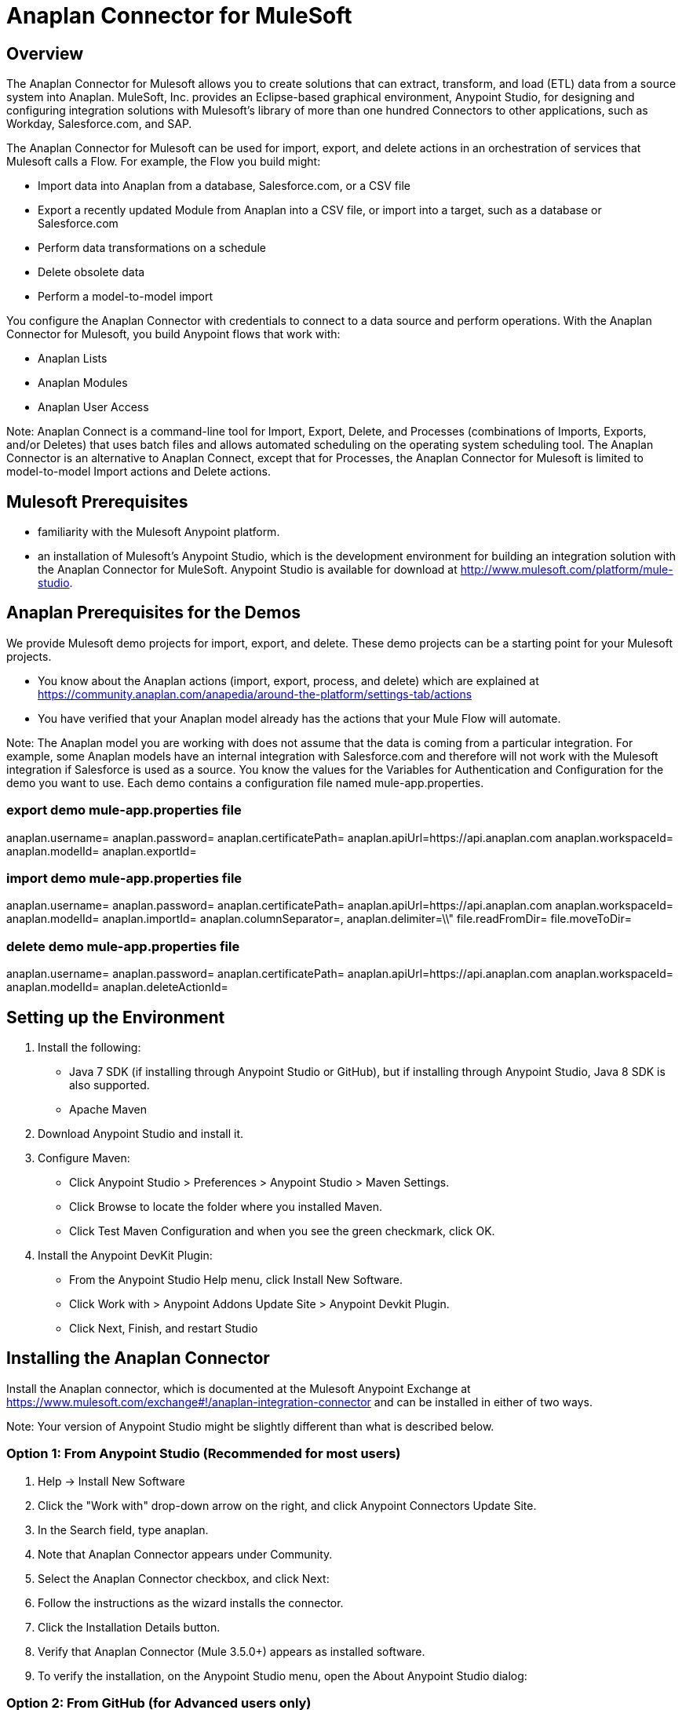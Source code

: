 = Anaplan Connector for MuleSoft

== Overview

The Anaplan Connector for Mulesoft allows you to create solutions that can extract, transform, and load (ETL) data from a source system into Anaplan. MuleSoft, Inc. provides an Eclipse-based graphical environment, Anypoint Studio, for designing and configuring integration solutions with Mulesoft's library of more than one hundred Connectors to other applications, such as Workday, Salesforce.com, and SAP. 

The Anaplan Connector for Mulesoft can be used for import, export, and delete actions in an orchestration of services that Mulesoft calls a Flow. For example, the Flow you build might:

- Import data into Anaplan from a database, Salesforce.com, or a CSV file
- Export a recently updated Module from Anaplan into a CSV file, or import into a target, such as a database or Salesforce.com
- Perform data transformations on a schedule
- Delete obsolete data
- Perform a model-to-model import

You configure the Anaplan Connector with credentials to connect to a data source and perform operations. With the Anaplan Connector for Mulesoft, you build Anypoint flows that work with:

- Anaplan Lists
- Anaplan Modules
- Anaplan User Access

Note: Anaplan Connect is a command-line tool for Import, Export, Delete, and Processes (combinations of Imports, Exports, and/or Deletes) that uses batch files and allows automated scheduling on the operating system scheduling tool. The Anaplan Connector is an alternative to Anaplan Connect, except that for Processes, the Anaplan Connector for Mulesoft is limited to model-to-model Import actions and Delete actions.

== Mulesoft Prerequisites

- familiarity with the Mulesoft Anypoint platform.
- an installation of Mulesoft's Anypoint Studio, which is the development environment for building an integration solution with the Anaplan Connector for MuleSoft.  Anypoint Studio is available for download at http://www.mulesoft.com/platform/mule-studio. 

== Anaplan Prerequisites for the Demos

We provide Mulesoft demo projects for import, export, and delete. These demo projects can be a starting point for your Mulesoft projects.

- You know about the Anaplan actions (import, export, process, and delete) which are explained at https://community.anaplan.com/anapedia/around-the-platform/settings-tab/actions
- You have verified that your Anaplan model already has the actions that your Mule Flow will automate.

Note: The Anaplan model you are working with does not assume that the data is coming from a particular integration. For example, some Anaplan models have an internal integration with Salesforce.com and therefore will not work with the Mulesoft integration if Salesforce is used as a source.
    You know the values for the Variables for Authentication and Configuration for the demo you want to use. Each demo contains a configuration file named mule-app.properties.

=== export demo mule-app.properties file

anaplan.username=
anaplan.password=
anaplan.certificatePath=
anaplan.apiUrl=https://api.anaplan.com
anaplan.workspaceId=
anaplan.modelId=
anaplan.exportId=

=== import demo mule-app.properties file

anaplan.username=
anaplan.password=
anaplan.certificatePath=
anaplan.apiUrl=https://api.anaplan.com
anaplan.workspaceId=
anaplan.modelId=
anaplan.importId=
anaplan.columnSeparator=,
anaplan.delimiter=\\"
file.readFromDir=
file.moveToDir=

=== delete demo mule-app.properties file

anaplan.username=
anaplan.password=
anaplan.certificatePath=
anaplan.apiUrl=https://api.anaplan.com
anaplan.workspaceId=
anaplan.modelId=
anaplan.deleteActionId=

== Setting up the Environment

1. Install the following:
- Java 7 SDK (if installing through Anypoint Studio or GitHub), but if installing through Anypoint Studio, Java 8 SDK is also supported.
- Apache Maven

2. Download Anypoint Studio and install it.

3. Configure Maven:
- Click Anypoint Studio > Preferences > Anypoint Studio > Maven Settings. 
- Click Browse to locate the folder where you installed Maven. 
- Click Test Maven Configuration and when you see the green checkmark, click OK. 

4. Install the Anypoint DevKit Plugin: 
- From the Anypoint Studio Help menu, click Install New Software.
- Click Work with > Anypoint Addons Update Site > Anypoint Devkit Plugin.
- Click Next, Finish, and restart Studio

== Installing the Anaplan Connector

Install the Anaplan connector, which is documented at the Mulesoft Anypoint Exchange at https://www.mulesoft.com/exchange#!/anaplan-integration-connector and can be installed in either of two ways.

Note: Your version of Anypoint Studio might be slightly different than what is described below.

=== Option 1: From Anypoint Studio (Recommended for most users)

1. Help -> Install New Software
2. Click the "Work with" drop-down arrow on the right, and click Anypoint Connectors Update Site.
3. In the Search field, type anaplan. 
4. Note that Anaplan Connector appears under Community.
5. Select the Anaplan Connector checkbox, and click Next:
6. Follow the instructions as the wizard installs the connector.
7. Click the Installation Details button.
8. Verify that Anaplan Connector (Mule 3.5.0+) appears as installed software.
9. To verify the installation, on the Anypoint Studio menu, open the About Anypoint Studio dialog: 

=== Option 2: From GitHub (for Advanced users only)

1. Go to https://github.com/anaplaninc/anaplan-mulesoft and get the downloadable zip named anaplan-mulesoft-master.zip.
2. In Anypoint Studio, click File > Import. 
3. In the Import dialog, select Anypoint Studio > Anypoint Connector Project from External Location.
4. Click Next, click Browse, and open the project where you unzipped it.
5. Note that anaplan-connector appears in the Package Explorer pane. 
6. Right-click the project, Anypoint Connector > Install or Update. 
7. Follow the wizard to install the connector, ignore the warning about "unsigned content", and restart Anypoint Studio when prompted.  

== Installing the Demo Flows (Optional)

1.  (Recommended for most users) - download the demo.zip file from the link at https://community.anaplan.com/web/guest-staging/anapedia/integrations/third-party-data-integration/anaplan-connector-for-mulesoft
    or
    (If you are a software developer experienced with GitHub) - they are inside the "Demo" folder that is part of the downloadable zip in GitHub. 
2. In Anypoint Studio, on the File menu, click Import, and select Anypoint Studio Project from External Location.
3. In the Mule Import dialog, navigate to the Project root of one of the demo projects, such as anaplan-export, and make sure that Copy project into workspace is selected.
4. You can now install another demo project. There are three demo projects, one for delete, one for import, and one for export.
5. Click the project (such as anaplan-export), and on the Project menu, click Properties.
6. Click Java Build Path, and click Add Library.
7. In the Add Library dialog, click Anypoint Connectors Dependencies, and click Next.
8. Click Anaplan, and click Finished.

== Variables for Authentication and Configuration

1. In your browser, navigate to https://github.com/anaplaninc/anaplan-mulesoft and download the zip. 
2. Extract the zip file, and notice that it contains a subdirectory named "demo" that contains the demos for delete, export, and import.
3. In Anypoint Studio, click File > Open, and navigate to the mule-app.properties file for each of the demos:
a. demo/anaplan-delete/src/main/app/mule-app.properties/mule-app.properties
b. demo/anaplan-export/src/main/app/mule-app.properties/mule-app.properties
c. demo/anaplan-import/src/main/app/mule-app.properties/mule-app.properties
4. Provide values for the variables in the mule-app.properties file you want to configure, and click File > Save. 

You are now ready for Configuring Authentication: Basic or Certificate.

== Configuring Authentication: Basic or Certificate

To set up Authentication for an Export, Import, Execution Action (for a Delete action), or a Process, you perform the following steps. 

1. Click the "Add" that looks like a green plus sign (+).
2. In the Choose Global Type dialog, click either Basic Authentication (username, password) or Certificate Authentication.
3. If you clicked Basic Authentication, populate the Username and Password fields, click Test Connection to verify that the credentials work, then click OK.
4. If you clicked Certificate Authentication, in the Certificate Path field, click the "..." button to navigate to the certificate, then click Test Connection to verify that the credentials work, then click OK.

== Testing the Connection to the Anaplan API Server

The variables for Authentication allow the flow to connect to the Anaplan API Server. To test this, from Anypoint Studio, in the Demo flow, double-click the Anaplan connector, then edit the configuration. In the Global Element Properties dialog, click Test Connection and verify that "Test connection successful" displays.

== Export

You can run the Demo flow, or create your own Flow that exports a List, Module, or a set of Users, from Anaplan into another data-source, such as a CSV file or Salesforce.com.

Let's start with a simple example.

1. In Anypoint Studio, on the File menu, click New > Mule Project.
2. Enter the project name and check "Use Maven" if you want to Apache Maven to build this flow project. Click Finish.
3. In the Message Flow tab, build your flow by dropping Connectors into the Anypoint Studio Flow area. In this example, we configure the HTTP connector to listen on localhost:8081 to initiate the Anaplan export. The output from the connector is piped back to the HTTP connector to build a HTTP response so that we can view the results.
4. To configure the Anaplan connector, double-click the Anaplan connector icon on the flow, which will bring up a configuration panel.
5. Set up the Anaplan authentication configuration, by clicking the green "+" button next to the "Connector Configuration" field.
Note: For details on setting up a Username/Password based authentication or a Certificate based authentication, see Configuring Authentication: Basic or Certificate.
6. Save your Flow (Command-s on Mac, or Ctrl + s on Windows).
7. Make sure your Flow tab is active.
8. On the Run menu, click Run As > Mule Application.
9. Verify that the console indicates the Flow is deployed.
10. Execute the Flow by opening a browser to http://localhost:8081.
11. Verify that the output of the Export displays on the HTML page:
12. You are now ready to build a flow that exports to a file, if that is your goal.

== Import

You can run the Demo flow, or create your own Flow that imports from another data-source, such as a .csv file or Workday, into Anaplan.

Let's start with a simple example.

1. In Anypoint Studio, on the File menu, click New > Mule Project, and proceed though the dialogs.
2. On the Anypoint Studio Message Flow tab, build your flow by dropping Connectors into the Anypoint Studio Flow area. This example imports a .csv file from a directory you specify, brings the data into a List in Anaplan, and moves the .csv file to another directory that you specify.
3. Configure the File connector with the following:
- Path to the directory that holds the .csv file.

IMPORTANT: Important! Make sure the directory contains exactly one (1) import file and no other files because the Flow will attempt to operate on all files in this original directory.

TIP: Note to Macintosh users: To make sure the Path directory contains exactly one (1) import file, use the command-line Terminal to navigate to the directory, then type the ls -a command to see all files, including hidden files. If the Path directory contains a .DS_Store file, remove it by typing rm .DS_Store. (Terminal is available from Applications > Utilities > Terminal. Do not use the Finder because the Finder adds a "hidden" file named .DS_Store to any folder it modifies.)

- Move to Directory that receives the file after the import completes. This empties the original Path directory.
4. Set the Anaplan Authentication. See Configuring Authentication: Basic or Certificate.
5. Configure the Anaplan connector for the Import Operation, and specify the Import name or ID, the Model name or ID, and the Workspace name or ID.
6. Select your Flow, and on the Run menu, click Run As > Mule Application.
7. Note that the Console indicates the result.
8. To verify the Import, look at the model inside Anaplan. For example, if you imported into a List, that List now shows the imported data.

IMPORTANT: Make sure the directory contains exactly one (1) import file and no other files because the Flow will attempt to operate on all files in this original directory.

IMPORTANT: Whenever a file is added to the Path directory, the flow automatically runs again. If you want to prevent this automatic triggering, go to Anypoint Studio Console and click the red square.
 
== Delete

You can run the Demo flow, or create your own Flow for a Delete action.

1. In Anypoint Studio, on the File menu, click New > Mule Project.
2. In the Message Flow tab, build your flow by dropping Connectors into the Anypoint Studio Flow area. 
3. Double-click the Anaplan connector.
4. Set the Anaplan Authentication. See Configuring Authentication: Basic or Certificate.
5. For Operation, choose Delete, then supply the name or ID of the action, model, and workspace.
6. Save your Flow.
7. Select your Flow, and on the Run menu, click Run As > Mule Application. This puts the Flow in the "deployed" state.
8. To run the Flow, refresh a browser that is set to http://localhost:8081/
9. Watch the Flow run in the Anypoint Studio Console.
10. Refresh your browser that is still pointing at http://localhost:8081 to see the outcome message.

== Process

A Process is an ordered set of multiple actions in a single container.

IMPORTANT: The set can contain model-to-model Import and/or Delete actions. If you want a process for multiple Import actions that are not model-to-model, or for multiple export actions, use Anaplan Connect.

What follows is a simple example that contains multiple Delete actions.

1. In Anypoint Studio, on the File menu, click New > Mule Project.
2. In the Message Flow tab, build your flow by dropping Connectors into the Anypoint Studio Flow area. 
3. Double-click the Anaplan connector.
4. Set the Anaplan Authentication. In general, we recommend using Certificate Authentication because it is more secure than Basic Authentication. See Configuring Authentication: Basic or Certificate. 
5. For Operation, choose Process, then supply the name or ID of the action, model, and workspace.
6. Save your Flow.
7. Select your Flow, and on the Run menu, click Run As > Mule Application. This puts the Flow in the "deployed" state.
8. To run the Flow, refresh a browser that is set to http://localhost:8081/
9. Watch the Flow run in the Anypoint Studio Console, which displays the name of the Process within Anaplan.
10. Refresh the browser that is still pointing at http://localhost:8081 to see the outcome message, which displays the name of the Process within Anaplan.
